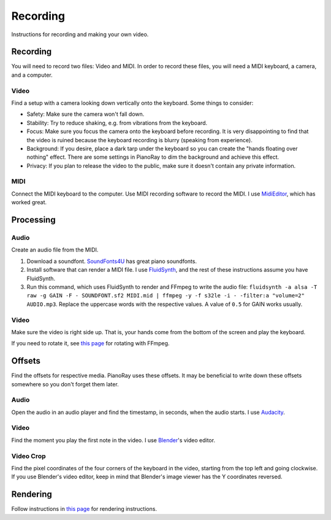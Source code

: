 Recording
=========

Instructions for recording and making your own video.

Recording
---------

You will need to record two files: Video and MIDI. In order to record these
files, you will need a MIDI keyboard, a camera, and a computer.

Video
^^^^^

Find a setup with a camera looking down vertically onto the keyboard.
Some things to consider:

- Safety: Make sure the camera won't fall down.
- Stability: Try to reduce shaking, e.g. from vibrations from the keyboard.
- Focus: Make sure you focus the camera onto the keyboard before recording.
  It is very disappointing to find that the video is ruined because the
  keyboard recording is blurry (speaking from experience).
- Background: If you desire, place a dark tarp under the keyboard so you can
  create the "hands floating over nothing" effect. There are some settings
  in PianoRay to dim the background and achieve this effect.
- Privacy: If you plan to release the video to the public, make sure it
  doesn't contain any private information.

MIDI
^^^^

Connect the MIDI keyboard to the computer. Use MIDI recording software to
record the MIDI. I use `MidiEditor <https://midieditor.org/>`__, which has
worked great.

Processing
----------

Audio
^^^^^

Create an audio file from the MIDI.

1. Download a soundfont.
   `SoundFonts4U <https://sites.google.com/site/soundfonts4u>`__ has great
   piano soundfonts.
2. Install software that can render a MIDI file. I use
   `FluidSynth <https://github.com/FluidSynth/fluidsynth>`__, and the rest
   of these instructions assume you have FluidSynth.
3. Run this command, which uses FluidSynth to render and FFmpeg to write
   the audio file:
   ``fluidsynth -a alsa -T raw -g GAIN -F - SOUNDFONT.sf2 MIDI.mid |
   ffmpeg -y -f s32le -i - -filter:a "volume=2" AUDIO.mp3``.
   Replace the uppercase words with the respective values. A value of
   ``0.5`` for GAIN works usually.

Video
^^^^^

Make sure the video is right side up. That is, your hands come from the
bottom of the screen and play the keyboard.

If you need to rotate it, see
`this page <https://stackoverflow.com/a/9570992/16570071>`__ for rotating
with FFmpeg.

Offsets
-------

Find the offsets for respective media. PianoRay uses these offsets. It may be
beneficial to write down these offsets somewhere so you don't forget them later.

Audio
^^^^^

Open the audio in an audio player and find the timestamp, in seconds, when the
audio starts. I use `Audacity <https://audacityteam.org>`__.

Video
^^^^^

Find the moment you play the first note in the video. I use
`Blender <https://blender.org>`__'s video editor.

Video Crop
^^^^^^^^^^

Find the pixel coordinates of the four corners of the keyboard in the video,
starting from the top left and going clockwise. If you use Blender's video
editor, keep in mind that Blender's image viewer has the Y coordinates reversed.

Rendering
---------

Follow instructions in `this page <first.html>`__ for rendering instructions.
